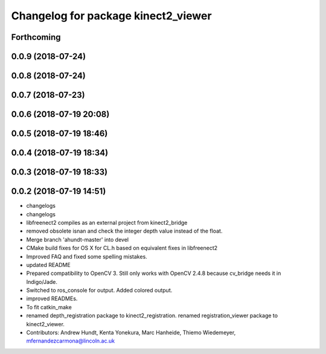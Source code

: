 ^^^^^^^^^^^^^^^^^^^^^^^^^^^^^^^^^^^^
Changelog for package kinect2_viewer
^^^^^^^^^^^^^^^^^^^^^^^^^^^^^^^^^^^^

Forthcoming
-----------

0.0.9 (2018-07-24)
------------------

0.0.8 (2018-07-24)
------------------

0.0.7 (2018-07-23)
------------------

0.0.6 (2018-07-19 20:08)
------------------------

0.0.5 (2018-07-19 18:46)
------------------------

0.0.4 (2018-07-19 18:34)
------------------------

0.0.3 (2018-07-19 18:33)
------------------------

0.0.2 (2018-07-19 14:51)
------------------------
* changelogs
* changelogs
* libfreenect2 compiles as an external project from kinect2_bridge
* removed obsolete isnan and check the integer depth value instead of the float.
* Merge branch 'ahundt-master' into devel
* CMake build fixes for OS X for CL.h based on equivalent fixes in libfreenect2
* Improved FAQ and fixed some spelling mistakes.
* updated README
* Prepared compatibility to OpenCV 3.
  Still only works with OpenCV 2.4.8 because cv_bridge needs it in Indigo/Jade.
* Switched to ros_console for output.
  Added colored output.
* improved READMEs.
* To fit catkin_make
* renamed depth_registration package to kinect2_registration.
  renamed registration_viewer package to kinect2_viewer.
* Contributors: Andrew Hundt, Kenta Yonekura, Marc Hanheide, Thiemo Wiedemeyer, mfernandezcarmona@lincoln.ac.uk

